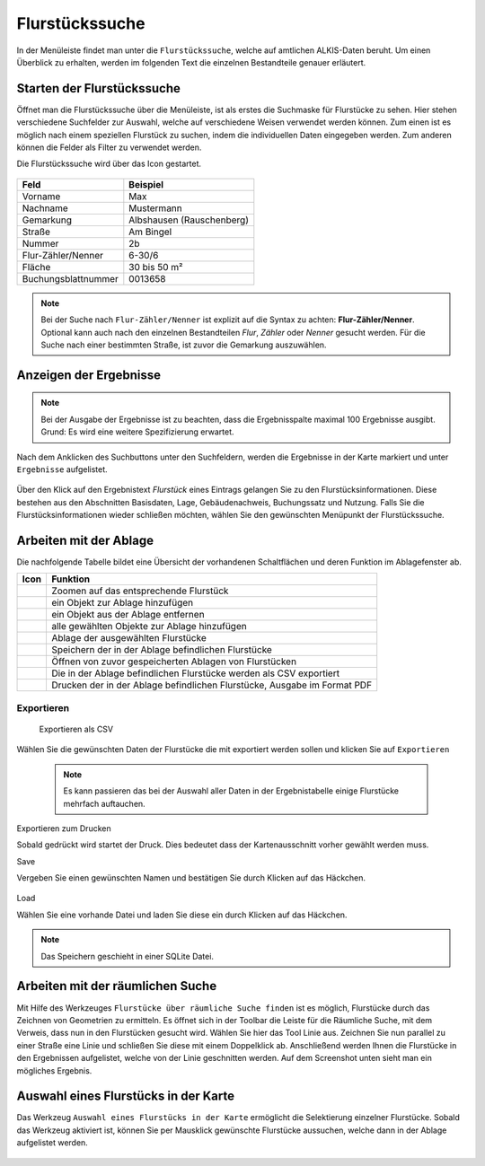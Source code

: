 Flurstückssuche
===============

In der Menüleiste |menu| findet man unter |cadastralunit| die ``Flurstückssuche``, welche auf amtlichen ALKIS-Daten beruht. Um einen Überblick zu erhalten, werden im folgenden Text die einzelnen Bestandteile genauer erläutert.

Starten der Flurstückssuche
---------------------------

Öffnet man die Flurstückssuche über die Menüleiste, ist als erstes die Suchmaske für Flurstücke zu sehen. Hier stehen verschiedene Suchfelder zur Auswahl, welche auf verschiedene Weisen verwendet werden können. Zum einen ist es möglich nach einem speziellen Flurstück zu suchen, indem die individuellen Daten eingegeben werden. Zum anderen können die Felder als Filter zu verwendet werden.

Die Flurstückssuche wird über das Icon |search| gestartet.

.. figure:: ../../../screenshots/de/client-user/cadastral_unit_searching_1.png

+------------------------+---------------------------------+
| **Feld**               | **Beispiel**                    |
+------------------------+---------------------------------+
| Vorname                | Max                             |
+------------------------+---------------------------------+
| Nachname               | Mustermann                      |
+------------------------+---------------------------------+
| Gemarkung              | Albshausen (Rauschenberg)       |
+------------------------+---------------------------------+
| Straße                 | Am Bingel                       |
+------------------------+---------------------------------+
| Nummer                 | 2b                              |
+------------------------+---------------------------------+
| Flur-Zähler/Nenner     | 6-30/6                          |
+------------------------+---------------------------------+
| Fläche                 | 30 bis 50 m²                    |
+------------------------+---------------------------------+
| Buchungsblattnummer    | 0013658                         |
+------------------------+---------------------------------+

.. note::
    Bei der Suche nach ``Flur-Zähler/Nenner`` ist explizit auf die Syntax zu achten:
    **Flur-Zähler/Nenner**. Optional kann auch nach den einzelnen Bestandteilen *Flur*, *Zähler* oder *Nenner* gesucht werden. Für die Suche nach einer bestimmten Straße, ist zuvor die Gemarkung auszuwählen.


Anzeigen der Ergebnisse
-----------------------

.. note::
 Bei der Ausgabe der Ergebnisse ist zu beachten, dass die Ergebnisspalte maximal 100 Ergebnisse ausgibt. Grund: Es wird eine weitere Spezifizierung erwartet.

Nach dem Anklicken des Suchbuttons |search| unter den Suchfeldern, werden die Ergebnisse in der Karte markiert und unter |results| ``Ergebnisse`` aufgelistet.

.. figure:: ../../../screenshots/de/client-user/cadastral_unit_searching_2.png

Über den Klick auf den Ergebnistext *Flurstück* eines Eintrags gelangen Sie zu den Flurstücksinformationen. Diese bestehen aus den Abschnitten Basisdaten, Lage, Gebäudenachweis, Buchungssatz und Nutzung. Falls Sie die Flurstücksinformationen wieder schließen möchten, wählen Sie den gewünschten Menüpunkt der Flurstückssuche.

.. figure:: ../../../screenshots/de/client-user/cadastral_unit_searching_4.png



.. Die gewonnenen Ergebnisse können durch klicken des neben dem Objekt stehenden |fokus| Symbol fokussiert werden. Außerdem ist es möglich über das Icon |add| ein Objekt der Ablage hinzu zu fügen oder über das |delete| Icon, ein Objekt wieder aus der Ablage zu entfernen. Oder über das |addall| Icon ebenfalls in der Leiste am unteren Fensterrand ``Alle zur Ablage`` hinzufügen.  So können Sie in der |tab| ``Ablage`` , welche ebenfalls am unteren Fensterrand der ``Flurstückssuche`` zu finden ist, eine Sammlung gesuchter Flurstücke anlegen und diese |save| ``Speichern``, |load| ``Laden``, |csv| als CSV-Datei exportieren oder |print| ``Drucken``.

Arbeiten mit der Ablage
-----------------------

.. .. figure:: ../../../screenshots/de/client-user/cadastral_unit_searching_3.png
  :align: center

Die nachfolgende Tabelle bildet eine Übersicht der vorhandenen Schaltflächen und deren Funktion im Ablagefenster ab.

+------------------------+--------------------------------------------------------------------------------------+
| **Icon**               | **Funktion**                                                                         |
+------------------------+--------------------------------------------------------------------------------------+
| |fokus|                | Zoomen auf das entsprechende Flurstück                                               |
+------------------------+--------------------------------------------------------------------------------------+
| |add|                  | ein Objekt zur Ablage hinzufügen                                                     |
+------------------------+--------------------------------------------------------------------------------------+
| |delete|               | ein Objekt aus der Ablage entfernen                                                  |
+------------------------+--------------------------------------------------------------------------------------+
| |addall|               | alle gewählten Objekte zur Ablage hinzufügen                                         |
+------------------------+--------------------------------------------------------------------------------------+
| |tab|                  | Ablage der ausgewählten Flurstücke                                                   |
+------------------------+--------------------------------------------------------------------------------------+
| |save|                 | Speichern der in der Ablage befindlichen Flurstücke                                  |
+------------------------+--------------------------------------------------------------------------------------+
| |load|                 | Öffnen von zuvor gespeicherten Ablagen von Flurstücken                               |
+------------------------+--------------------------------------------------------------------------------------+
| |csv|                  | Die in der Ablage befindlichen Flurstücke werden als CSV exportiert                  |
+------------------------+--------------------------------------------------------------------------------------+
| |print|                | Drucken der in der Ablage befindlichen Flurstücke, Ausgabe im Format PDF             |
+------------------------+--------------------------------------------------------------------------------------+

.. Wenn Sie ein einzelnes Objekt angewählt haben, gibt es zusätzlich Funktionen die nur dann möglich sind. Sie können zum einen wieder über das Icon |add| ein Objekt der Ablage hinzu zu fügen oder über das |delete| Icon, ein Objekt wieder aus der Ablage entfernen. Zusätzlich können die Informationen des Objektes gedruckt werden oder weitere Funktionen, ähnlich wie beim ``Auswahl``-Menü, gewählt werden. Die Erklärung für die Funktionen ``Räumliche Suche`` und ``Markieren und Messen`` entnehmen Sie bitte dem jeweiligen Punkt in dieser Hilfe. Über ``Auswahl`` kehren Sie wieder zum ursprünglichen ``Auswahl``-Werkzeug zurück. Über |fokus| ``Hinzoomen`` fokussieren Sie das gewünschte Objekt.

Exportieren
^^^^^^^^^^^
 Exportieren als CSV

Wählen Sie die gewünschten Daten der Flurstücke die mit exportiert werden sollen und klicken Sie auf ``Exportieren``

 .. figure:: ../../../screenshots/de/client-user/cadastral_unit_searching_area_csv.png


 .. note::
   Es kann passieren das bei der Auswahl aller Daten in der Ergebnistabelle einige Flurstücke mehrfach auftauchen.



Exportieren zum Drucken

Sobald |print| gedrückt wird startet der Druck. Dies bedeutet dass der Kartenausschnitt vorher gewählt werden muss.

Save

Vergeben Sie einen gewünschten Namen und bestätigen Sie durch Klicken auf das Häckchen.

 .. figure:: ../../../screenshots/de/client-user/cadastral_unit_searching_print_save.png

Load

Wählen Sie eine vorhande Datei und laden Sie diese ein durch Klicken auf das Häckchen.

 .. figure:: ../../../screenshots/de/client-user/cadastral_unit_searching_print_load.png

.. note::
  Das Speichern geschieht in einer SQLite Datei.

Arbeiten mit der räumlichen Suche
---------------------------------

Mit Hilfe des Werkzeuges ``Flurstücke über räumliche Suche finden`` ist es möglich, Flurstücke durch das Zeichnen von Geometrien zu ermitteln. Es öffnet sich in der Toolbar die Leiste für die Räumliche Suche, mit dem Verweis, dass nun in den Flurstücken gesucht wird. Wählen Sie hier das Tool Linie aus. Zeichnen Sie nun parallel zu einer Straße eine Linie und schließen Sie diese mit einem Doppelklick ab. Anschließend werden Ihnen die Flurstücke in den Ergebnissen aufgelistet, welche von der Linie geschnitten werden. Auf dem Screenshot unten sieht man ein mögliches Ergebnis.

 .. figure:: ../../../screenshots/de/client-user/cadastral_unit_searching_area_search.png

Auswahl eines Flurstücks in der Karte
-------------------------------------

Das Werkzeug ``Auswahl eines Flurstücks in der Karte`` ermöglicht die Selektierung einzelner Flurstücke. Sobald das Werkzeug aktiviert ist, können Sie per Mausklick gewünschte Flurstücke aussuchen, welche dann in der Ablage aufgelistet werden.

 .. figure:: ../../../screenshots/de/client-user/cadastral_unit_searching_5.png



 .. |menu| image:: ../../../images/baseline-menu-24px.svg
   :width: 30em
 .. |cadastralunit| image:: ../../../images/gbd-icon-flurstuecksuche-01.svg
   :width: 30em
 .. |results| image:: ../../../images/baseline-menu-24px.svg
   :width: 30em
 .. |tab| image:: ../../../images/sharp-bookmark_border-24px.svg
   :width: 30em
 .. |fokus| image:: ../../../images/sharp-center_focus_weak-24px.svg
   :width: 30em
 .. |add| image:: ../../../images/sharp-control_point-24px.svg
   :width: 30em
 .. |addall| image:: ../../../images/gbd-icon-alle-ablage-01.svg
   :width: 30em
 .. |delete| image:: ../../../images/sharp-remove_circle_outline-24px.svg
   :width: 30em
 .. |save| image:: ../../../images/sharp-save-24px.svg
   :width: 30em
 .. |load| image:: ../../../images/gbd-icon-ablage-oeffnen-01.svg
   :width: 30em
 .. |csv| image:: ../../../images/sharp-grid_on-24px.svg
   :width: 30em
 .. |print| image:: ../../../images/baseline-print-24px.svg
   :width: 30em
 .. |search| image:: ../../../images/baseline-search-24px.svg
   :width: 30em


.. Protokollierter Zugang zu Personendaten
.. ^^^^^^^^^^^^^^^^^^^^^^^^^^^^^^^^^^^^^^^
.. Zum einbehalten der Datenschutzrechte gibt es folgendes Werkzeug in der Flurstücksuche. Wenn jemand nach personenbezogenen Daten wie Vorname und Name sucht, muss das Häckchen bei  ``Zugang zu Personendaten`` gesetzt werden. Es öffnet sich ein Fenster in dem ein firmeninternes Aktenzeichen vergeben werden muss. Dieses Aktenzeichen verifiziert den Erhalt der personenbezogenen Daten. Außerdem wird jede Anfrag in einer PostGIS Datei abgelegt, sodass jede Anfrage protokolliert und somit kontrolliert werden kann.

.. .. figure:: ../../../screenshots/de/client-user/cadastral_unit_search_data_rights.png
